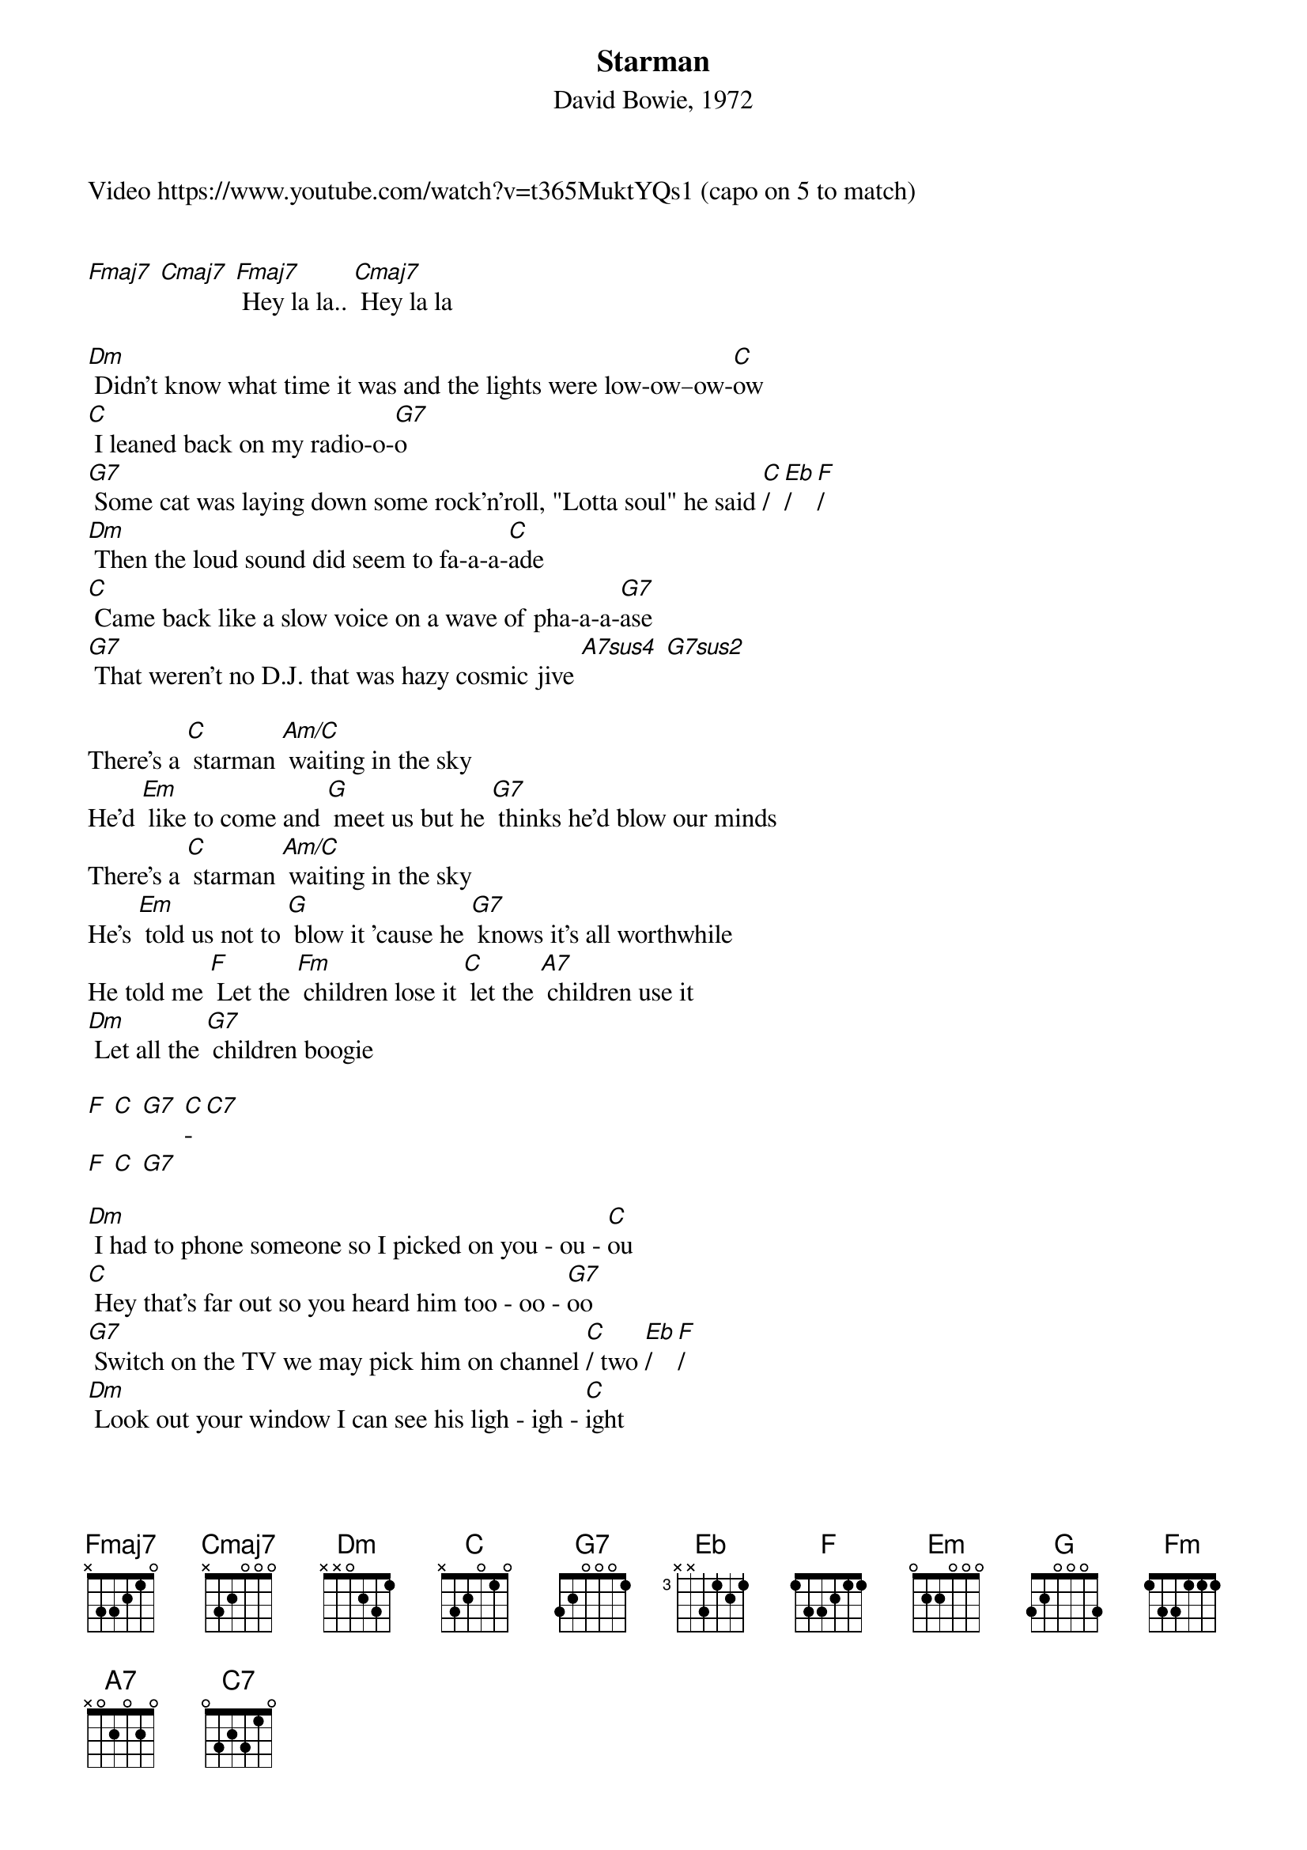 {title: Starman}
{subtitle: David Bowie, 1972}
Video https://www.youtube.com/watch?v=t365MuktYQs1 (capo on 5 to match)

{define: Fmaj7 base-fret 5 frets 1 1 0 0}
{define: Eb frets 0 3 3 1}
{define: G7sus2 frets 0 2 1 0}

[Fmaj7] [Cmaj7] [Fmaj7] Hey la la.. [Cmaj7] Hey la la

[Dm] Didn't know what time it was and the lights were low‐ow–ow-[C]ow
[C] I leaned back on my radio‐o‐[G7]o
[G7] Some cat was laying down some rock'n'roll, "Lotta soul" he said [C]/ [Eb]/ [F]/
[Dm] Then the loud sound did seem to fa‐a-a-[C]ade
[C] Came back like a slow voice on a wave of pha-a-a-[G7]ase
[G7] That weren't no D.J. that was hazy cosmic jive [A7sus4] [G7sus2]

There's a [C] starman [Am/C] waiting in the sky
He'd [Em] like to come and [G] meet us but he [G7] thinks he'd blow our minds
There's a [C] starman [Am/C] waiting in the sky
He's [Em] told us not to [G] blow it 'cause he [G7] knows it's all worthwhile
He told me [F] Let the [Fm] children lose it [C] let the [A7] children use it
[Dm] Let all the [G7] children boogie

[F] [C] [G7] [C]-[C7] 
[F] [C] [G7]

[Dm] I had to phone someone so I picked on you ‐ ou ‐ [C]ou
[C] Hey that's far out so you heard him too ‐ oo ‐ [G7]oo
[G7] Switch on the TV we may pick him on channel [C]/ two [Eb]/ [F]/
[Dm] Look out your window I can see his ligh ‐ igh ‐ [C]ight
[C] If we can sparkle he may land tonigh ‐ igh ‐ [G7]ight
[G7] Don't tell your papa or he'll get us locked up in fright [A7sus4] [G7sus2]

There's a [C] starman [Am/C] waiting in the sky
He'd [Em] like to come and [G] meet us but he [G7] thinks he'd blow our minds
There's a [C] starman [Am/C] waiting in the sky
He's [Em] told us not to [G] blow it 'cause he [G7] knows it's all worthwhile
He told me [F] let the [Fm] children lose it [C] let the [A7] children use it
[Dm] Let all the [G7] children boogie

{new_page}
[C] Starman [Am/C] waiting in the sky
He'd [Em] like to come and [G] meet us but he [G7] thinks he'd blow our minds
There's a [C] starman [Am/C] waiting in the sky
He's [Em] told us not to [G] blow it 'cause he [G7] knows it's all worthwhile
He told me [F] let the [Fm] children use it [C] let the [A7] children lose it
[Dm] Let all the [G7] children boogie

[F] [C] [G7] [C]-[C7] 
[F] la la-la-la [C] la la-la-la [G7] la la-la-la [C] la-la-la [C7] la
[F] la la-la-la [C] la la-la-la [G7] la la-la-la [C] la-la-la [C7] la
[F] la la-la-la [C] la la-la-la [G7] la la-la-la [C]/ la